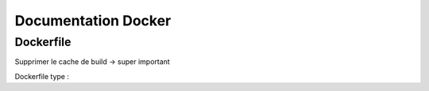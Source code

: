 =====================
Documentation Docker
=====================




Dockerfile
===================

Supprimer le cache de build -> super important

Dockerfile type :

.. download:: 